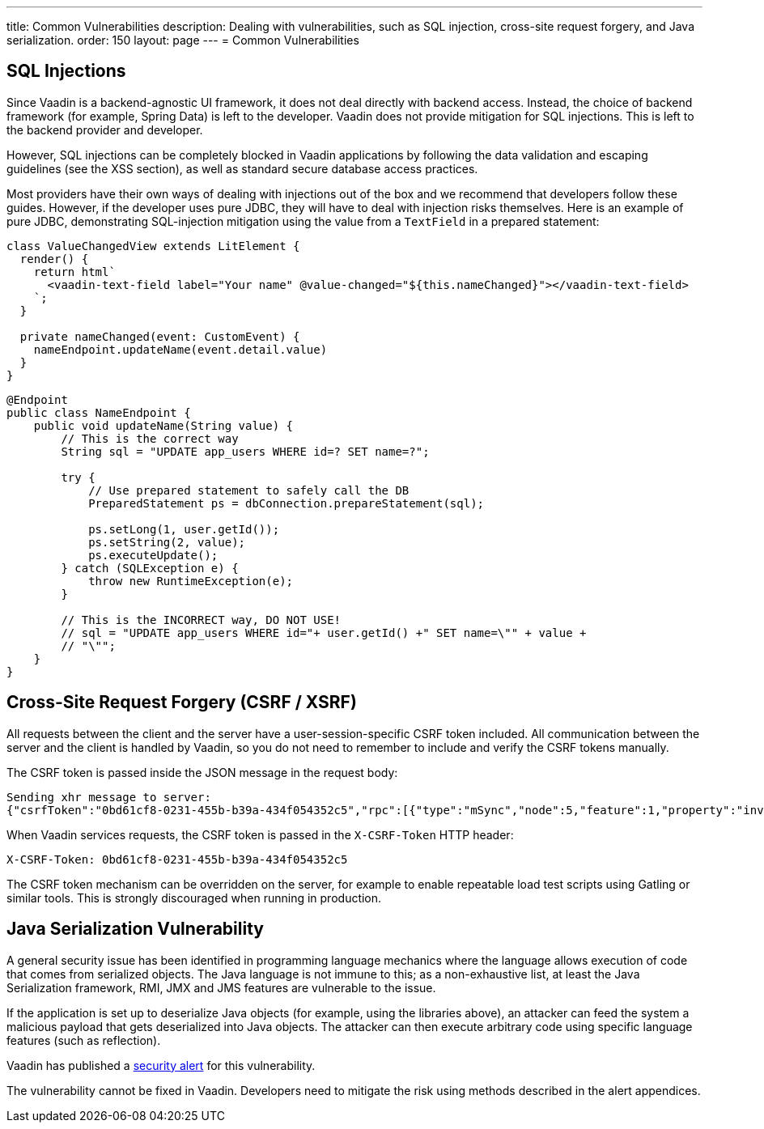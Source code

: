 ---
title: Common Vulnerabilities
description: Dealing with vulnerabilities, such as SQL injection, cross-site request forgery, and Java serialization.
order: 150
layout: page
---
= Common Vulnerabilities

== SQL Injections

Since Vaadin is a backend-agnostic UI framework, it does not deal directly with backend access.
Instead, the choice of backend framework (for example, Spring Data) is left to the developer.
Vaadin does not provide mitigation for SQL injections.
This is left to the backend provider and developer.

However, SQL injections can be completely blocked in Vaadin applications by following the data validation and escaping guidelines (see the XSS section), as well as standard secure database access practices.

Most providers have their own ways of dealing with injections out of the box and we recommend that developers follow these guides.
However, if the developer uses pure JDBC, they will have to deal with injection risks themselves.
Here is an example of pure JDBC, demonstrating SQL-injection mitigation using the value from a `TextField` in a prepared statement:

[source,typescript]
----
class ValueChangedView extends LitElement {
  render() {
    return html`
      <vaadin-text-field label="Your name" @value-changed="${this.nameChanged}"></vaadin-text-field>
    `;
  }

  private nameChanged(event: CustomEvent) {
    nameEndpoint.updateName(event.detail.value)
  }
}
----
[source,java]
----
@Endpoint
public class NameEndpoint {
    public void updateName(String value) {
        // This is the correct way
        String sql = "UPDATE app_users WHERE id=? SET name=?";

        try {
            // Use prepared statement to safely call the DB
            PreparedStatement ps = dbConnection.prepareStatement(sql);

            ps.setLong(1, user.getId());
            ps.setString(2, value);
            ps.executeUpdate();
        } catch (SQLException e) {
            throw new RuntimeException(e);
        }

        // This is the INCORRECT way, DO NOT USE!
        // sql = "UPDATE app_users WHERE id="+ user.getId() +" SET name=\"" + value +
        // "\"";
    }
}
----

== Cross-Site Request Forgery (CSRF / XSRF)

All requests between the client and the server have a user-session-specific CSRF token included.
All communication between the server and the client is handled by Vaadin, so you do not need to remember to include and verify the CSRF tokens manually.

The CSRF token is passed inside the JSON message in the request body:

[source]
----
Sending xhr message to server:
{"csrfToken":"0bd61cf8-0231-455b-b39a-434f054352c5","rpc":[{"type":"mSync","node":5,"feature":1,"property":"invalid","value":false},{"type":"publishedEventHandler","node":9,"templateEventMethodName":"confirmUpdate","templateEventMethodArgs":[0]}],"syncId":0,"clientId":0}
----

When Vaadin services requests, the CSRF token is passed in the `X-CSRF-Token` HTTP header:

[source]
----
X-CSRF-Token: 0bd61cf8-0231-455b-b39a-434f054352c5
----

The CSRF token mechanism can be overridden on the server, for example to enable repeatable load test scripts using Gatling or similar tools.
This is strongly discouraged when running in production.

== Java Serialization Vulnerability

A general security issue has been identified in programming language mechanics where the language allows execution of code that comes from serialized objects.
The Java language is not immune to this; as a non-exhaustive list, at least the Java Serialization framework, RMI, JMX and JMS features are vulnerable to the issue.

If the application is set up to deserialize Java objects (for example, using the libraries above), an attacker can feed the system a malicious payload that gets deserialized into Java objects.
The attacker can then execute arbitrary code using specific language features (such as reflection).

Vaadin has published a link:https://v.vaadin.com/security-alert-for-java-deserialization-of-untrusted-data-in-vaadin-severity-level-moderate[security alert] for this vulnerability.

The vulnerability cannot be fixed in Vaadin.
Developers need to mitigate the risk using methods described in the alert appendices.
